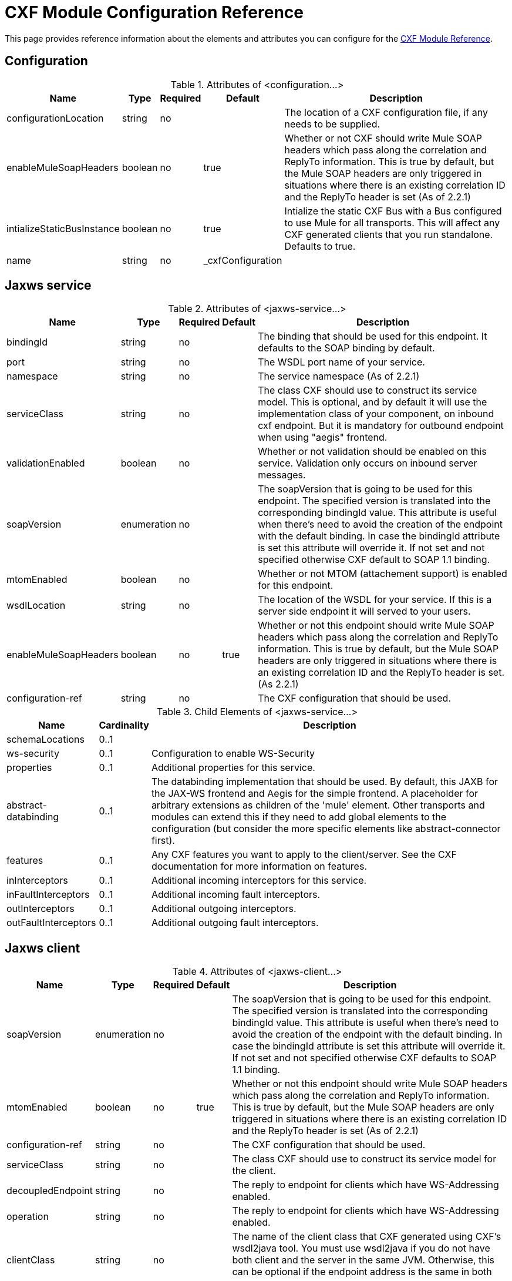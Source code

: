 = CXF Module Configuration Reference

This page provides reference information about the elements and attributes you can configure for the link:https://docs.mulesoft.com/mule-user-guide/v/3.3/cxf-module-reference[CXF Module Reference].

== Configuration

.Attributes of <configuration...>
[%header%autowidth.spread]
|===
|Name |Type |Required |Default |Description
|configurationLocation |string |no | |The location of a CXF configuration file, if any needs to be supplied.
|enableMuleSoapHeaders |boolean |no |true |Whether or not CXF should write Mule SOAP headers which pass along the correlation and ReplyTo information. This is true by default, but the Mule SOAP headers are only triggered in situations where there is an existing correlation ID and the ReplyTo header is set (As of 2.2.1)
|intializeStaticBusInstance |boolean |no |true |Intialize the static CXF Bus with a Bus configured to use Mule for all transports. This will affect any CXF generated clients that you run standalone. Defaults to true.
|name |string |no |_cxfConfiguration |
|===

== Jaxws service

.Attributes of <jaxws-service...>
[%header%autowidth.spread]
|===
|Name |Type |Required |Default |Description
|bindingId |string |no | |The binding that should be used for this endpoint. It defaults to the SOAP binding by default.
|port |string |no | |The WSDL port name of your service.
|namespace |string |no | |The service namespace (As of 2.2.1)
|serviceClass |string |no | |The class CXF should use to construct its service model. This is optional, and by default it will use the implementation class of your component, on inbound cxf endpoint. But it is mandatory for outbound endpoint when using "aegis" frontend.
|validationEnabled |boolean |no | |Whether or not validation should be enabled on this service. Validation only occurs on inbound server messages.
|soapVersion |enumeration |no | |The soapVersion that is going to be used for this endpoint. The specified version is translated into the corresponding bindingId value. This attribute is useful when there's need to avoid the creation of the endpoint with the default binding. In case the bindingId attribute is set this attribute will override it. If not set and not specified otherwise CXF default to SOAP 1.1 binding.
|mtomEnabled |boolean |no | |Whether or not MTOM (attachement support) is enabled for this endpoint.
|wsdlLocation |string |no | |The location of the WSDL for your service. If this is a server side endpoint it will served to your users.
|enableMuleSoapHeaders |boolean |no |true |Whether or not this endpoint should write Mule SOAP headers which pass along the correlation and ReplyTo information. This is true by default, but the Mule SOAP headers are only triggered in situations where there is an existing correlation ID and the ReplyTo header is set. (As 2.2.1)
|configuration-ref |string |no | |The CXF configuration that should be used.
|===

.Child Elements of <jaxws-service...>
[%header%autowidth.spread]
|===
|Name |Cardinality |Description
|schemaLocations |0..1 |
|ws-security |0..1 |Configuration to enable WS-Security
|properties |0..1 |Additional properties for this service.
|abstract-databinding |0..1 |The databinding implementation that should be used. By default, this JAXB for the JAX-WS frontend and Aegis for the simple frontend. A placeholder for arbitrary extensions as children of the 'mule' element. Other transports and modules can extend this if they need to add global elements to the configuration (but consider the more specific elements like abstract-connector first).
|features |0..1 |Any CXF features you want to apply to the client/server. See the CXF documentation for more information on features.
|inInterceptors |0..1 |Additional incoming interceptors for this service.
|inFaultInterceptors |0..1 |Additional incoming fault interceptors.
|outInterceptors |0..1 |Additional outgoing interceptors.
|outFaultInterceptors |0..1 |Additional outgoing fault interceptors.
|===

== Jaxws client

.Attributes of <jaxws-client...>
[%header%autowidth.spread]
|===
|Name |Type |Required |Default |Description
|soapVersion |enumeration |no | |The soapVersion that is going to be used for this endpoint. The specified version is translated into the corresponding bindingId value. This attribute is useful when there's need to avoid the creation of the endpoint with the default binding. In case the bindingId attribute is set this attribute will override it. If not set and not specified otherwise CXF defaults to SOAP 1.1 binding.
|mtomEnabled |boolean |no |true |Whether or not this endpoint should write Mule SOAP headers which pass along the correlation and ReplyTo information. This is true by default, but the Mule SOAP headers are only triggered in situations where there is an existing correlation ID and the ReplyTo header is set (As of 2.2.1)
|configuration-ref |string |no | |The CXF configuration that should be used.
|serviceClass |string |no | |The class CXF should use to construct its service model for the client.
|decoupledEndpoint |string |no | |The reply to endpoint for clients which have WS-Addressing enabled.
|operation |string |no | |The reply to endpoint for clients which have WS-Addressing enabled.
|clientClass |string |no | |The name of the client class that CXF generated using CXF's wsdl2java tool. You must use wsdl2java if you do not have both client and the server in the same JVM. Otherwise, this can be optional if the endpoint address is the same in both cases.
|port |string |no | |The WSDL port you want to use to communicate with the service.
|===

.Child Elements of <jaxws-client...>
[%header%autowidth.spread]
|===
|Name |Cardinality |Description
|ws-security |0..1 |
|properties |0..1 |Additional properties for this service.
|abstract-databinding |0..1 |The databinding implementation that should be used. By default, this is JAXB for the JAX-WS frontend and Aegis for the simple frontend. A placeholder for arbitrary extensions as children of the 'mule' element. Other transports and modules can extend this if they need to add global elements to the configuration (but consider the more specific elements like abstract-connector first).
|features |0..1 |Any CXF features you want to apply to the client/server. See the CXF documentation for more information on features.
|inInterceptors |0..1 |Additional incoming interceptors for this service.
|inFaultInterceptors |0..1 |Additional incoming fault interceptors.
|outInterceptors |0..1 |Additional outgoing interceptors.
|outFaultInterceptors |0..1 |Additional outgoing fault interceptors.
|===

== Common CXF Element

Following are the sub-elements you can set on the CXF service and client. For further information on CXF interceptors, see the http://cxf.apache.org/docs/interceptors.html[CXF documentation].

[%header,cols="20s,75"]
|===
|Name |Description
|databinding |The databinding implementation that should be used. By default, this is JAXB for the JAX-WS frontend and Aegis for the simple frontend. This should be specified in the form of a Spring bean.
|features |Any CXF features you want to apply to the client/server. See the CXF documentation for more information on features.
|inInterceptors |Additional incoming interceptors for this service.
|inFaultInterceptors |Additional incoming fault interceptors.
|outInterceptors |Additional outgoing interceptors.
|outFaultInterceptors |Additional outgoing fault interceptors.
|===

=== Interceptors Example

[source, xml, linenums]
----
<cxf:jaxws-client serviceClass="com.mulesoft.example.HelloWorld"
                  operation="sayHello" port="HelloWorldPort">
    <cxf:inInterceptors>
        <spring:bean class="org.apache.cxf.interceptor.LoggingInInterceptor"/>
    </cxf:inInterceptors>
    <cxf:outInterceptors>
        <spring:bean class="org.apache.cxf.interceptor.LoggingOutInterceptor"/>
    </cxf:outInterceptors>           
</cxf:jaxws-client>
----

=== Databinding Example

[source, xml, linenums]
----
<cxf:simple-service>
    <cxf:aegis-databinding>
            <spring:property name="configuration">
                 <spring:bean class="org.apache.cxf.aegis.type.TypeCreationOptions" />
            </spring:property>
    </cxf:aegis-databinding>
</cxf:simple-service>
----

=== Features Example

[source, xml, linenums]
----
<cxf:jaxws-service serviceClass="com.mulesoft.mule.example.security.Greeter">
    <cxf:features>
        <spring:bean class="org.mule.module.cxf.feature.PrettyLoggingFeature" />
    </cxf:features>
</cxf:jaxws-service>
----
